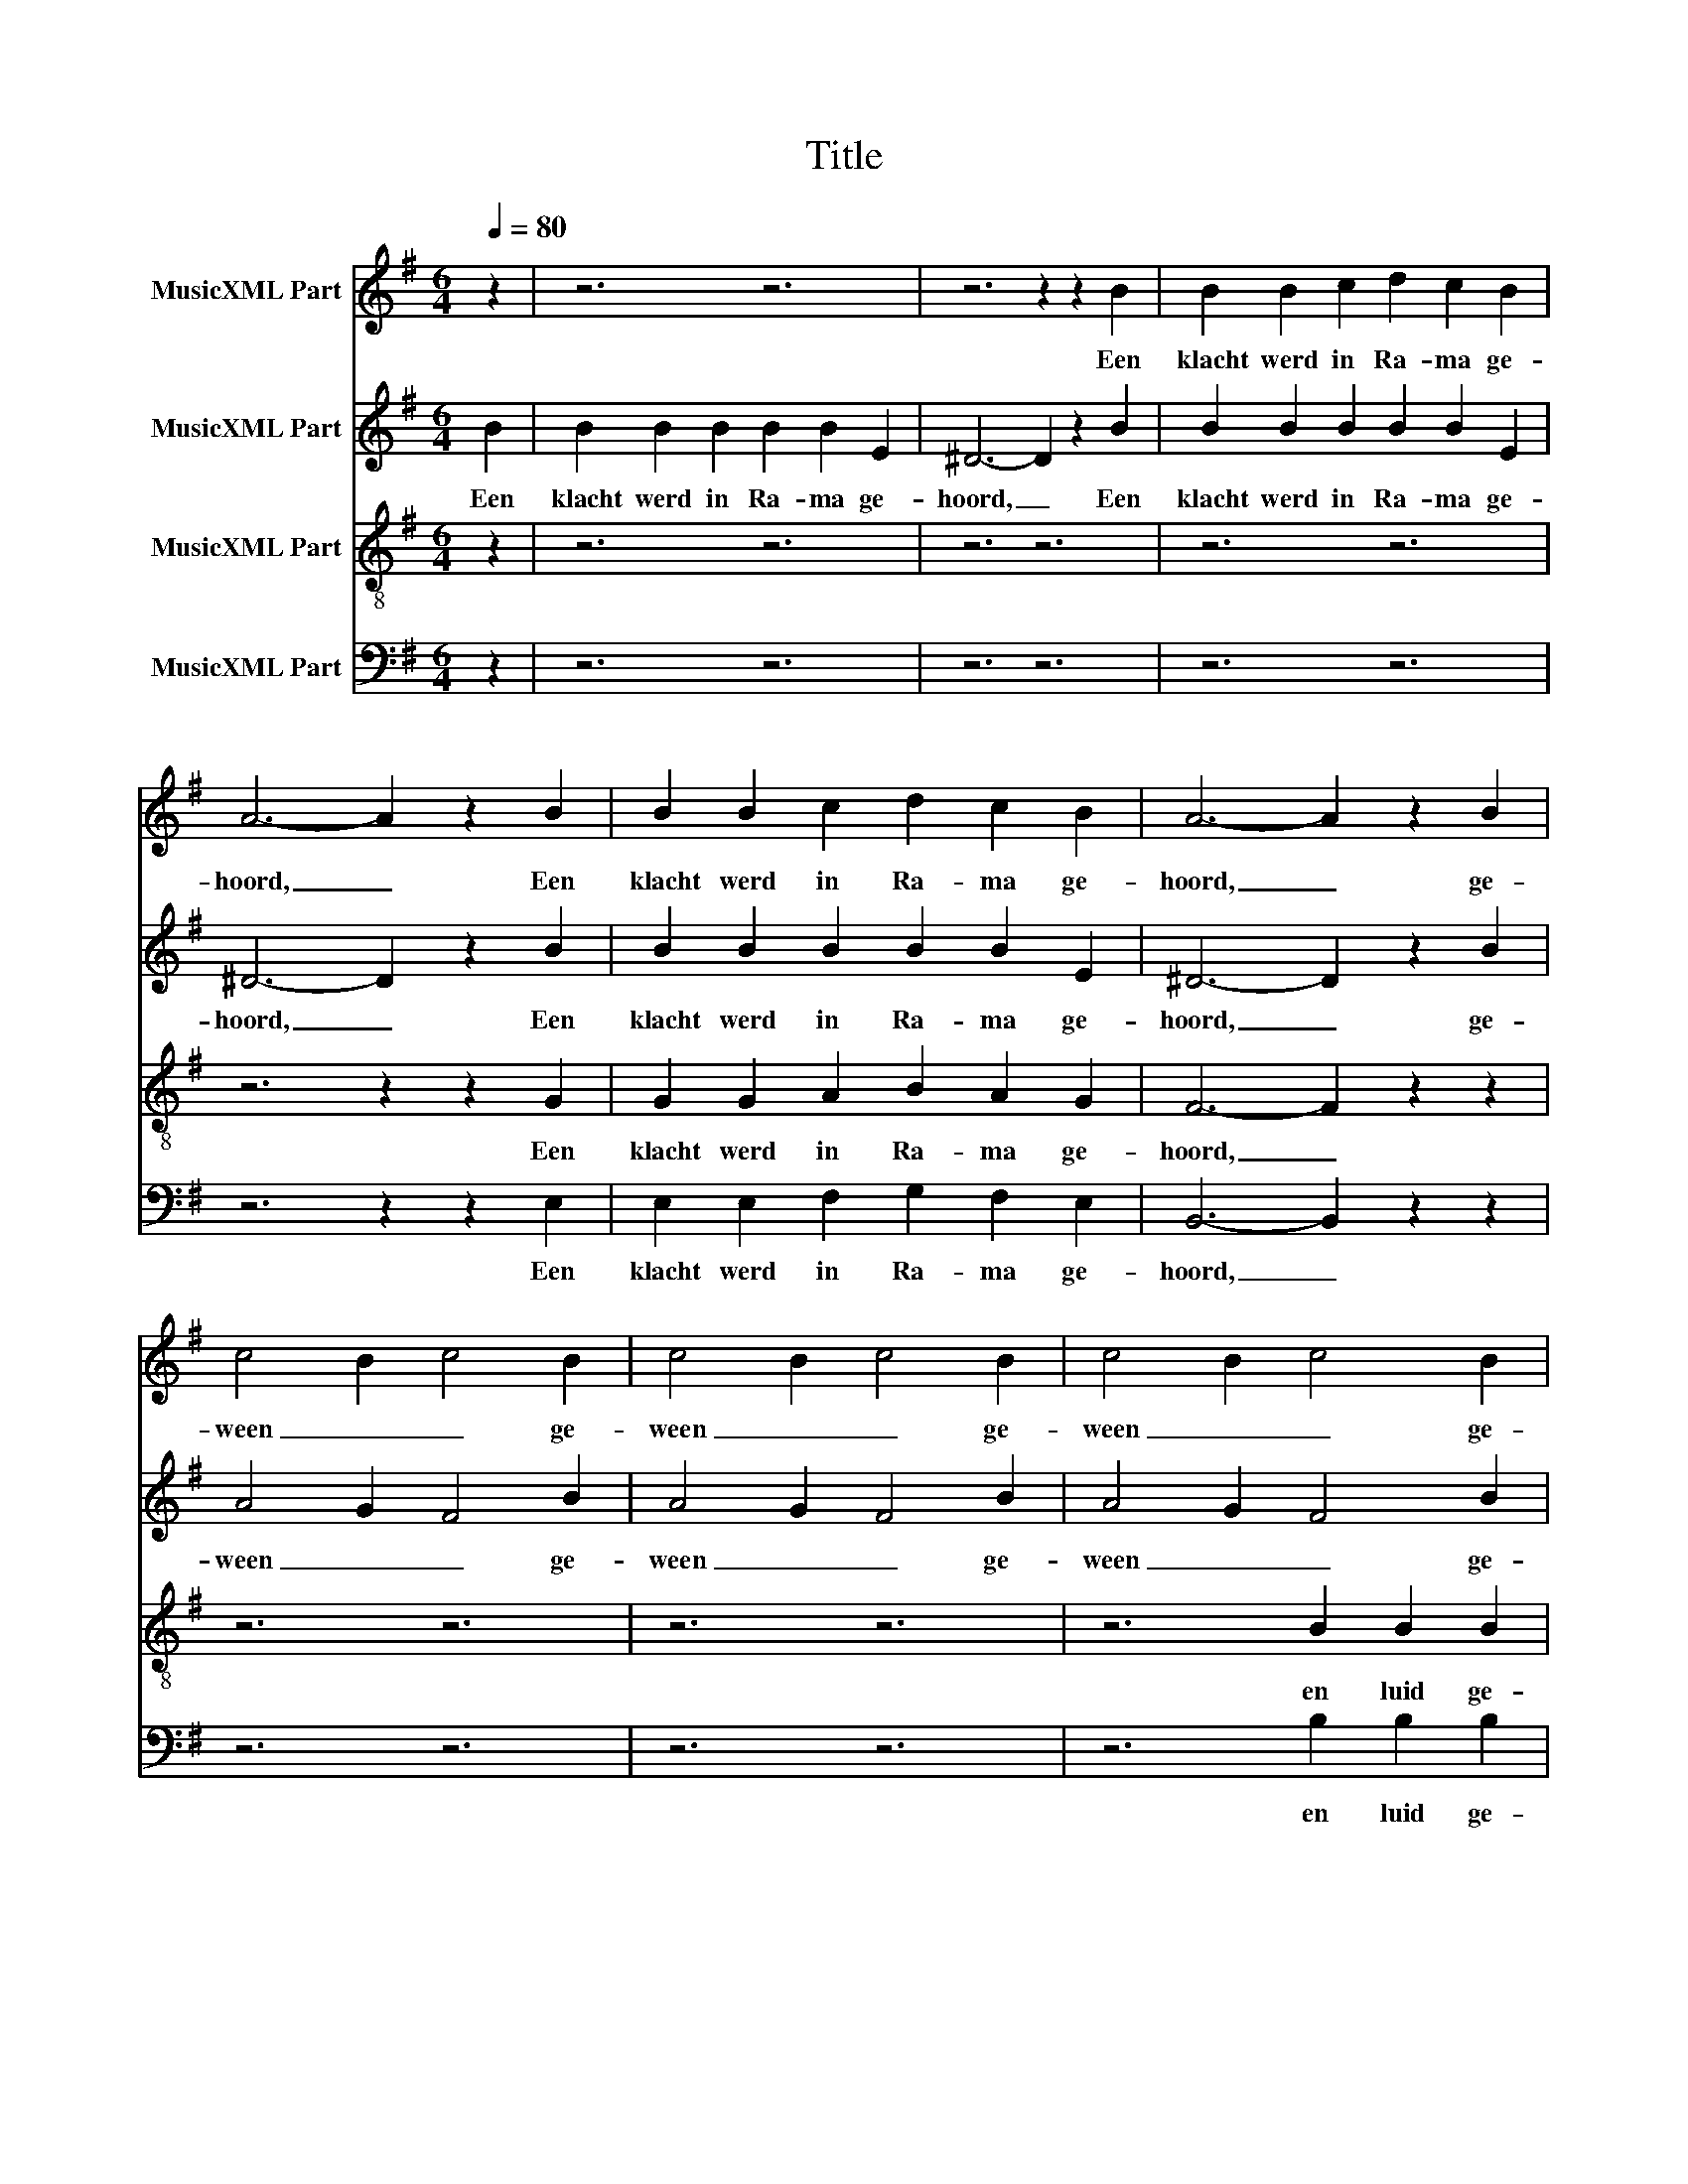 X:1
T:Title
%%score 1 2 3 4
L:1/8
Q:1/4=80
M:6/4
K:G
V:1 treble nm="MusicXML Part"
V:2 treble nm="MusicXML Part"
V:3 treble-8 nm="MusicXML Part"
V:4 bass nm="MusicXML Part"
V:1
 z2 | z6 z6 | z6 z2 z2 B2 | B2 B2 c2 d2 c2 B2 | A6- A2 z2 B2 | B2 B2 c2 d2 c2 B2 | A6- A2 z2 B2 | %7
w: ||Een|klacht werd in Ra- ma ge-|hoord, _ Een|klacht werd in Ra- ma ge-|hoord, _ ge-|
 c4 B2 c4 B2 | c4 B2 c4 B2 | c4 B2 c4 B2 | c4 B2 c4 B2 | c4 B2 c4 z2 | B2 B2 B2 e2 e2 z2 | %13
w: ween _ _ ge-|ween _ _ ge-|ween _ _ ge-|ween _ _ ge-|ween _ _|en luid ge- jam- mer,|
 B2 B2 B2 e2 e2 e2 | e4 ^d2 e4 d2 | e4 ^d2 e6 | c6 B6 | A6 ^G6 | c6 B6 | A6 ^G6 | A4 B2 c4 d2 | %21
w: en luid ge- jam- mer, ge-|jam- * * *|* * mer:|Ra- chel,|Ra- chel,|Ra- chel,|Ra- chel,|we- * * *|
 e4 =f2 e6 | d4 c4 B2 A2 | B2 B2 B2 z6 | z6 cc cccc | ^c2 c4 dd dddd | e2 e4 ee eeee | B6 ^c6 | %28
w: * * nend,|om _ _ haar|kin- de- ren,|wei- gert zich te la- ten|troos- ten, wei- gert zich te la- ten|troos- ten, wei- gert zich te la- ten|troos- ten,|
"^poco a poco" A2 ^G2 F2"^rit." E4 E2 | =F6 E2 E2 ^F2 | G4 G2 ^G6 | E2 E2 F2 G4 G2 | %32
w: om- dat zij niet meer|zijn, om- dat zij|niet meer zijn,|om- dat zij niet meer|
"^decresc." ^G6 E2 E2 F2 | G4 G2 ^G6 | E2 E2 E2 E4 E2 | E12 |] %36
w: zijn, om- dat zij|niet meer zijn,|om- dat zij niet meer|zijn,|
V:2
 B2 | B2 B2 B2 B2 B2 E2 | ^D6- D2 z2 B2 | B2 B2 B2 B2 B2 E2 | ^D6- D2 z2 B2 | B2 B2 B2 B2 B2 E2 | %6
w: Een|klacht werd in Ra- ma ge-|hoord, _ Een|klacht werd in Ra- ma ge-|hoord, _ Een|klacht werd in Ra- ma ge-|
 ^D6- D2 z2 B2 | A4 G2 F4 B2 | A4 G2 F4 B2 | A4 G2 F4 B2 | A4 G2 F4 B2 | A4 G2 F4 z2 | %12
w: hoord, _ ge-|ween _ _ ge-|ween _ _ ge-|ween _ _ ge-|ween _ _ ge-|ween _ _|
 B2 B2 B2 c2 c2 z2 | B2 B2 B2 c2 c2 B2 | A6- A4 B2 | G4 F2 G6 | =F6 E6 | =F6 E6 | =F6 E6 | =F6 E6 | %20
w: en luid ge- jam- mer,|en luid ge- jam- mer, ge-|jam- * *|* * mer:|Ra- chel,|Ra- chel,|Ra- chel,|Ra- chel,|
 E4 =F2 E6 | A4 B2 c4 d2 | B4 G4 F2 E2 | D2 D2 D2 DD DDDD | E2 E4 EE EEEE | F2 F4 FF FFFF | %26
w: we- * nend,|we- * * nend|om _ _ haar|kin- de- ren, wei- gert zich te la- ten|troos- ten, wei- gert zich te la- ten|troos- ten, wei- gert zich te la- ten|
 ^G2 G4 GG GGGG | A4 ^G2 A6 | z12 | z6 A2 ^G2 F2 | E4 E2 =F6 | A,2 B,2 ^C2 D4 D2 | E6 A,2 B,2 ^C2 | %33
w: troos- ten, wei- gert zich te la- ten|troos- * ten,||om- dat zij|niet meer zijn,|om- dat zij niet meer|zijn, om- dat zij|
 D4 D2 E6 | B,6 B,6 | ^C12 |] %36
w: niet meer zijn,|niet meer|zijn.|
V:3
 z2 | z6 z6 | z6 z6 | z6 z6 | z6 z2 z2 G2 | G2 G2 A2 B2 A2 G2 | F6- F2 z2 z2 | z6 z6 | z6 z6 | %9
w: ||||Een|klacht werd in Ra- ma ge-|hoord, _|||
 z6 B2 B2 B2 | e2 e2 z2 B2 B2 B2 | e2 e2 z2 B2 B2 B2 | e2 e2 z2 B2 B2 B2 | e2 e2 z2 B2 B2 B2 | %14
w: en luid ge-|jam- mer, en luid ge-|jam- mer, en luid ge-|jam- mer, en luid ge-|jam- mer, en luid ge-|
 c4 B2 c4 B2 | A6 B6 | A6 ^G6 | =F6 E6 | A6 ^G6 | A4 B2 c4 d2 | c6 B6 | A6 ^G6 | G4- G4 A2 c2 | %23
w: jam- * * *|* mer:|Ra- chel,|Ra- chel,|Ra- chel,|we- * * nend,|Ra- chel,|Ra- chel,|om _ _ haar|
 G2 G2 G2 z6 | GGGG GG A2 A4 | AAAA AA B2 B4 | BBBB BB c2 c4 | d6 e6 | z12 | z12 | z12 | %31
w: kin- de- ren,|wei- gert zich te la- ten troos- ten,|wei- gert zich te la- ten troos- ten,|wei- gert zich te la- ten troos- ten,|troos- ten,||||
 A2 ^G2 F2 E4 E2 | =F6 A2 ^G2 A2 | B4 B2 B6 | A6 ^G6 | A12 |] %36
w: om- dat zij niet meer|zijn, om- dat zij|niet meer zijn,|niet meer|zijn.|
V:4
 z2 | z6 z6 | z6 z6 | z6 z6 | z6 z2 z2 E,2 | E,2 E,2 F,2 G,2 F,2 E,2 | B,,6- B,,2 z2 z2 | z6 z6 | %8
w: ||||Een|klacht werd in Ra- ma ge-|hoord, _||
 z6 z6 | z6 B,2 B,2 B,2 | C2 C2 z2 B,2 B,2 B,2 | C2 C2 z2 B,2 B,2 B,2 | C2 C2 z2 B,2 B,2 B,2 | %13
w: |en luid ge-|jam- mer, en luid ge-|jam- mer, en luid ge-|jam- mer, en luid ge-|
 C2 C2 z2 B,2 B,2 B,2 | A,4 G,2 F,4 B,2- | B,6 E,6 | =F,6 E,6 | C,6 B,,6 | A,,4 B,,2 C,4 D,2 | %19
w: jam- mer, en luid ge-|jam- * * *|* mer:|Ra- chel,|Ra- chel,|we- * * *|
 E,4 =F,2 E,6 | =F,6 E,6 | =F,6 E,6 | E,4 _E,4 D,4 | G,,2 G,,2 G,,2 z6 | C,C,C,C, C,C, A,,2 A,,4 | %25
w: * * nend,|Ra- chel,|Ra- chel,|om _ haar|kin- de- ren,|wei- gert zich te la- ten troos- ten,|
 F,,F,,F,,F,, F,,F,, B,,2 B,,4 | B,,B,,B,,B,, B,,B,, E,2 E,4 | E,6 A,,6 | z12 | z12 | z12 | z12 | %32
w: wei- gert zich te la- ten troos- ten,|wei- gert zich te la- ten troos- ten,|troos- ten,|||||
 z6 A,2 ^G,2 F,2 | E,4 E,2 =F,6 | E,6 E,6 | A,,12 |] %36
w: om- dat zij|niet meer zijn,|niet meer|zijn.|

